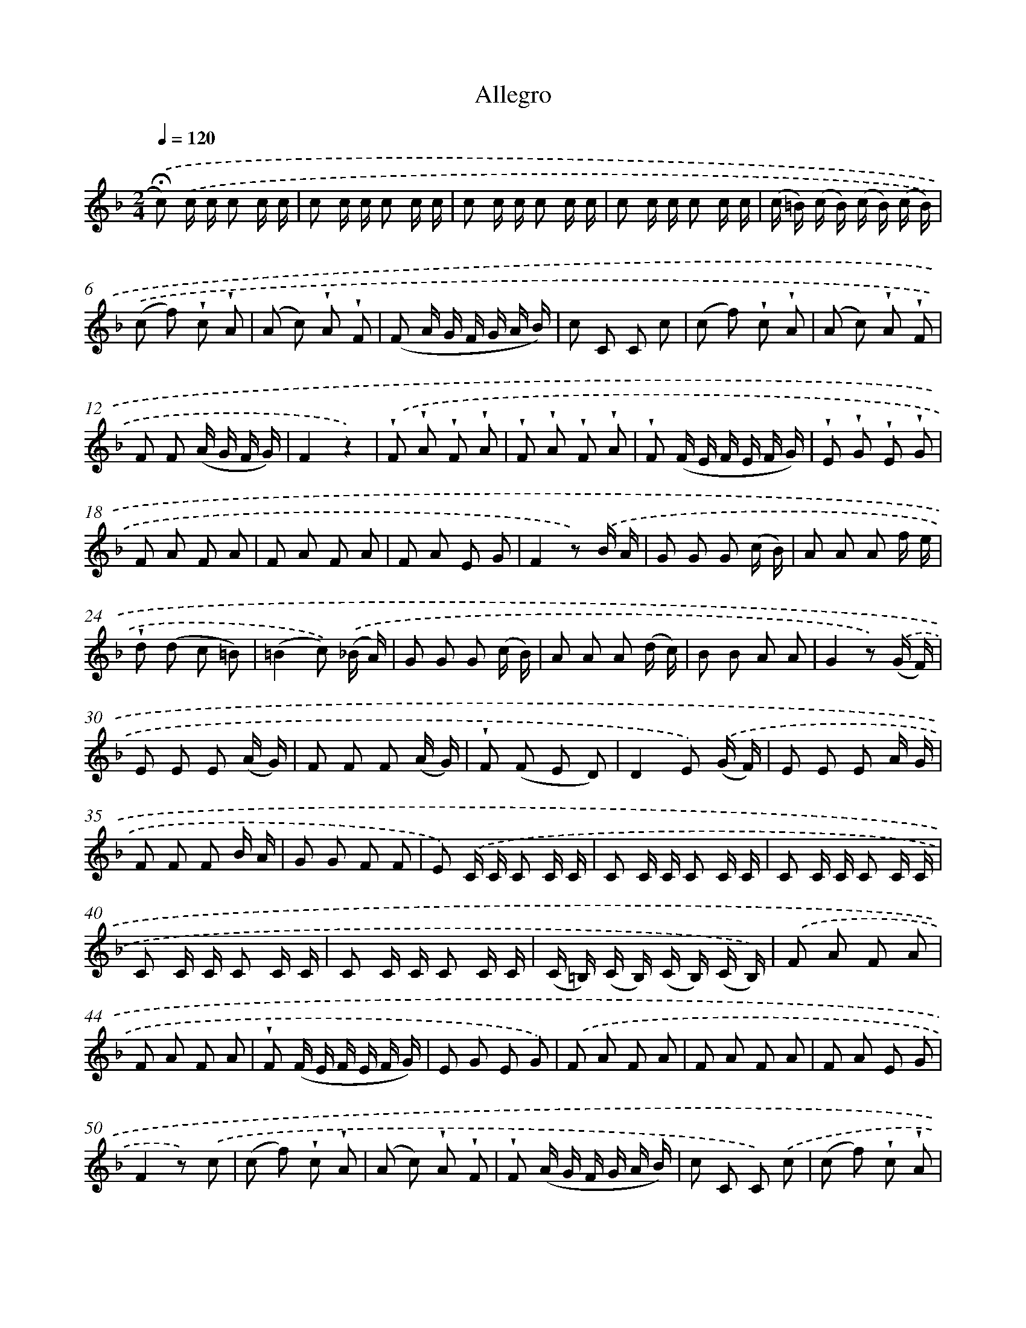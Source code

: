 X: 13892
T: Allegro
%%abc-version 2.0
%%abcx-abcm2ps-target-version 5.9.1 (29 Sep 2008)
%%abc-creator hum2abc beta
%%abcx-conversion-date 2018/11/01 14:37:38
%%humdrum-veritas 368850813
%%humdrum-veritas-data 3532154184
%%continueall 1
%%barnumbers 0
L: 1/16
M: 2/4
Q: 1/4=120
K: F clef=treble
.('!fermata!c2) .('c c c2 c c |
c2 c c c2 c c |
c2 c c c2 c c |
c2 c c c2 c c |
(c =B) (c B) (c B) (c B)) |
.('(c2 f2) !wedge!c2 !wedge!A2 |
(A2 c2) !wedge!A2 !wedge!F2 |
(F2 A G F G A B) |
c2 C2 C2 c2 |
(c2 f2) !wedge!c2 !wedge!A2 |
(A2 c2) !wedge!A2 !wedge!F2 |
F2 F2 (A G F G) |
F4z4) |
.('!wedge!F2 !wedge!A2 !wedge!F2 !wedge!A2 |
!wedge!F2 !wedge!A2 !wedge!F2 !wedge!A2 |
!wedge!F2 (F E F E F G) |
!wedge!E2 !wedge!G2 !wedge!E2 !wedge!G2 |
F2 A2 F2 A2 |
F2 A2 F2 A2 |
F2 A2 E2 G2 |
F4z2) .('B A |
G2 G2 G2 (c B) |
A2 A2 A2 f e |
!wedge!d2 (d2 c2 =B2) |
(=B4c2)) .('(_B A) |
G2 G2 G2 (c B) |
A2 A2 A2 (d c) |
B2 B2 A2 A2 |
G4z2) .('(G F) |
E2 E2 E2 (A G) |
F2 F2 F2 (A G) |
!wedge!F2 (F2 E2 D2) |
D4E2) .('(G F) |
E2 E2 E2 A G |
F2 F2 F2 B A |
G2 G2 F2 F2 |
E2) .('C C C2 C C |
C2 C C C2 C C |
C2 C C C2 C C |
C2 C C C2 C C |
C2 C C C2 C C |
(C =B,) (C B,) (C B,) (C B,)) |
.('F2 A2 F2 A2 |
F2 A2 F2 A2 |
!wedge!F2 (F E F E F G) |
E2 G2 E2 G2) |
.('F2 A2 F2 A2 |
F2 A2 F2 A2 |
F2 A2 E2 G2 |
F4z2) .('c2 |
(c2 f2) !wedge!c2 !wedge!A2 |
(A2 c2) !wedge!A2 !wedge!F2 |
!wedge!F2 (A G F G A B) |
c2 C2 C2) .('c2 |
(c2 f2) !wedge!c2 !wedge!A2 |
(A2 c2) !wedge!A2 !wedge!F2 |
F2 F2 (A G) (F G)) |
.('F4A4 |
!wedge!c2 (c B) !wedge!A2 (A G) |
F G A B c d e f |
e2 c2 c2 z2) |
.('c4e4 |
!wedge!g2 (g f) !wedge!e2 (e d) |
c d e f g a b c' |
a2 f2 f2 z2) |
.('a g f e d e f g |
a2 a2 a2 z2 |
g f e d c d e f |
g2 g2 g2 z2) |
.('f4-f (a =b a) |
=b4-b (c' d' c') |
d'4-d' (a =b a) |
=b4-b (c' d' c') |
d' a =b a b c' d' c' |
d' a =b a b c' d' c' |
d' c' =b a g f e d |
e) .('c' c' c' c' c' c' c' |
c' c' c' c' c' c' c' c' |
c' c' c' c' c' c' c' c' |
c' c' c' c' c' c' c' c' |
c' c' c' c' c' c' c' c' |
c' c' c' c' c' c' c' c' |
c' c' c' c' c' c' c' c' |
c' c' c' c' c' c' c' c' |
=b2) .('(d e) f2 f2 |
e2 g f (f e) d c |
g2 (D E) F2 F2 |
F2 G F (F E) D C |
G4z2) .('d c |
=B2 B2 B2 (e d) |
c2 c2 c2 (e d) |
c2 (c2 =B2 A2) |
(A4=B2)) .('(d c) |
=B2 B2 B2 (e d) |
c2 c2 c2 (f e) |
d2 d2 c2 c2 |
=B4z2) .('(f e) |
d2 d2 d2 (g f) |
e2 e2 e2 (c' =b) |
a2 (a2 g2 ^f2) |
(^f4g2)) .('(=f e) |
d2 d2 d2 (g f) |
e2 e2 e2 (a g) |
f2 f2 e2 e2 |
d2) .('g g g2 g g |
g2 g g g2 g g |
g2 g g g2 g g |
g2 g g g2 g g |
(g ^f) (g f) (g f)) .('(g f) |
(g2 c'2) !wedge!g2 !wedge!e2 |
(e2 g2) !wedge!e2 !wedge!c2 |
!wedge!c2 (e d c d e ^f) |
g2 G2 G2) .('g2 |
(g2 c'2) !wedge!g2 !wedge!e2 |
(e2 g2) (e2 c2) |
c2 c2 (e d) (c d) |
c4z4) |
.('C2 E2 C2 E2 |
C2 E2 C2 E2 |
A,2 C2 A,2 C2 |
=B,2 D2 B,2 D2) |
.('C2 E2 C2 E2 |
C2 E2 C2 E2 |
C2 E2 =B,2 D2) |
.('C c' c' c' c' c' c' c' |
c' c' c' c' c' c' c' c' |
c' c' c' c' c' c' c' c' |
c' c' c' c' c' c' c' c' |
^c' c' c' c' c' c' c' c' |
^c' c' c' c' c' c' c' c' |
^c' c' c' c' c' c' c' c' |
^c' c' c' c' c' c' c' c') |
.('d' d' d' d' d' d' d' d' |
d' d' d' d' d' d' d' d' |
d' d' d' d' d' d' d' d' |
d' d' d' d' d' d' d' d' |
d' d' d' d' d' d' d' d' |
d' d' d' d' d' d' d' d' |
d' d' d' d' d' d' d' d' |
d' d' d' d' d' d' d' d') |
.('^c'4).('(F3 E) |
E4(D3 ^C) |
^C4(D3 =C) |
C4(=B,3 A,) |
!fermata!A,4z4) |
.('d4e2 f2 |
e4A4 |
d2 e2 f2 d2 |
!wedge!e2 (e f) e2 !wedge!e2 |
d4e2 f2 |
e4A4 |
d2 e2 f2 d2 |
!fermata!e4z4) |
.('d4d2 d2 |
^c4c4 |
d2 d2 c2 B2 |
!wedge!A2 (A =B) ^c2 A2 |
d4d2 d2 |
^c4c4 |
d2 d2 A2 A2 |
d4z/) .('(D/ E/ F/ G/ A/ =B/ ^c/) |
d4e2 f2 |
e4A4 |
d2 e2 f2 d2 |
!wedge!e2 (e f e2) !wedge!e2 |
d4e2 f2 |
e4A4 |
d2 e2 f2 d2 |
e4z/) .('(D/ E/ F/ G/ A/ =B/ ^c/) |
d4d2 d2 |
^c4c4 |
d2 d2 c2 B2 |
A2 (A =B ^c2) A2 |
d4d2 d2 |
^c4c4 |
d2 d2 A2 A2 |
d6z2) |
.('a4(g f e d) |
(^c d e f g2) !wedge!e2 |
f2a4d'2 |
(d' ^c' e' d') (c' =b a g)) |
{g}.('a4(g f e d) |
(^c d e f g2) !wedge!e2 |
f2a4d'2 |
(d'4^c'2) z2 |
z2) .('d2=b4- |
b2 (a ^g) !wedge!a2 !wedge!=g2 |
g f e f e f e d |
^c2 (c d e ^f g e) |
f2) .('d2b4- |
b2 (a ^g) !wedge!a2 !wedge!=g2 |
(g f) (e d) e2 ^c2 |
(d4d'2) z2) |
.('d4e2 ^f2 |
e4A4 |
d2 e2 f2 d2 |
!wedge!e2 (e f e2) !wedge!e2) |
.('d4e2 f2 |
e4A4 |
d2 e2 f2 d2 |
e6z2) |
.('d4d2 d2 |
^c4c4 |
d2 d2 c2 B2 |
!wedge!A2 (A =B ^c2) !wedge!A2) |
.('d4d2 d2 |
^c4c4 |
d2 d2 A2 A2 |
d6z2) |
.('f a f d f a f d |
^c d e d c A =B c |
d f e g f a f d |
e A ^c e a g f e) |
.('f a f d f a f d |
^c d e d c A =B c |
d f e g f a f d |
e A ^c e a2 z2 |
F8 |
E8 |
F4E4 |
F4z4) |
.('F8 |
E8 |
F4E4 |
F6z2) |
.('d4e2 f2 |
e4A4 |
d2 e2 f2 d2 |
!wedge!e2 (e f) e2 z2) |
.('B8 |
A8 |
B8 |
A6=B2 |
c4d2 _e2 |
d4G4 |
c2 d2 _e2 c2 |
d2 (d _e) d2 =e2 |
f4f2 f2 |
e4e4 |
f2 f2 _e2 _d2 |
!wedge!c2 (c d e2) !wedge!c2) |
.('f4f2 f2 |
e4e4 |
f2 f2 c2 c2 |
f g a b a f b a |
g f e f g b a g |
f g a b a f b a |
g f e f g b a g |
f4z4) |
.('F4A4 |
D4z4 |
D4F4 |
=B,4z4 |
F4D4 |
=B,4F4 |
D4=B,4 |
C2 C2 C2 C2 |
C2 C2 C2 C2 |
F2 F2 F2 F2 |
D2 D2 D2 D2 |
B,2 B,2 B,2 B,2 |
C2 C2 C2 C2 |
F2 F2 D2 D2 |
B,2 B,2 C2 C2 |
F2 F2 D2 D2 |
B,2 B,2 C2 C2 |
F2) .('(f e) (f e) (f e) |
f e f e f e f e |
f2 f2 f2 f2 |
f4f4 |
f4z4 |
f4z4 |
f4z4) |]

